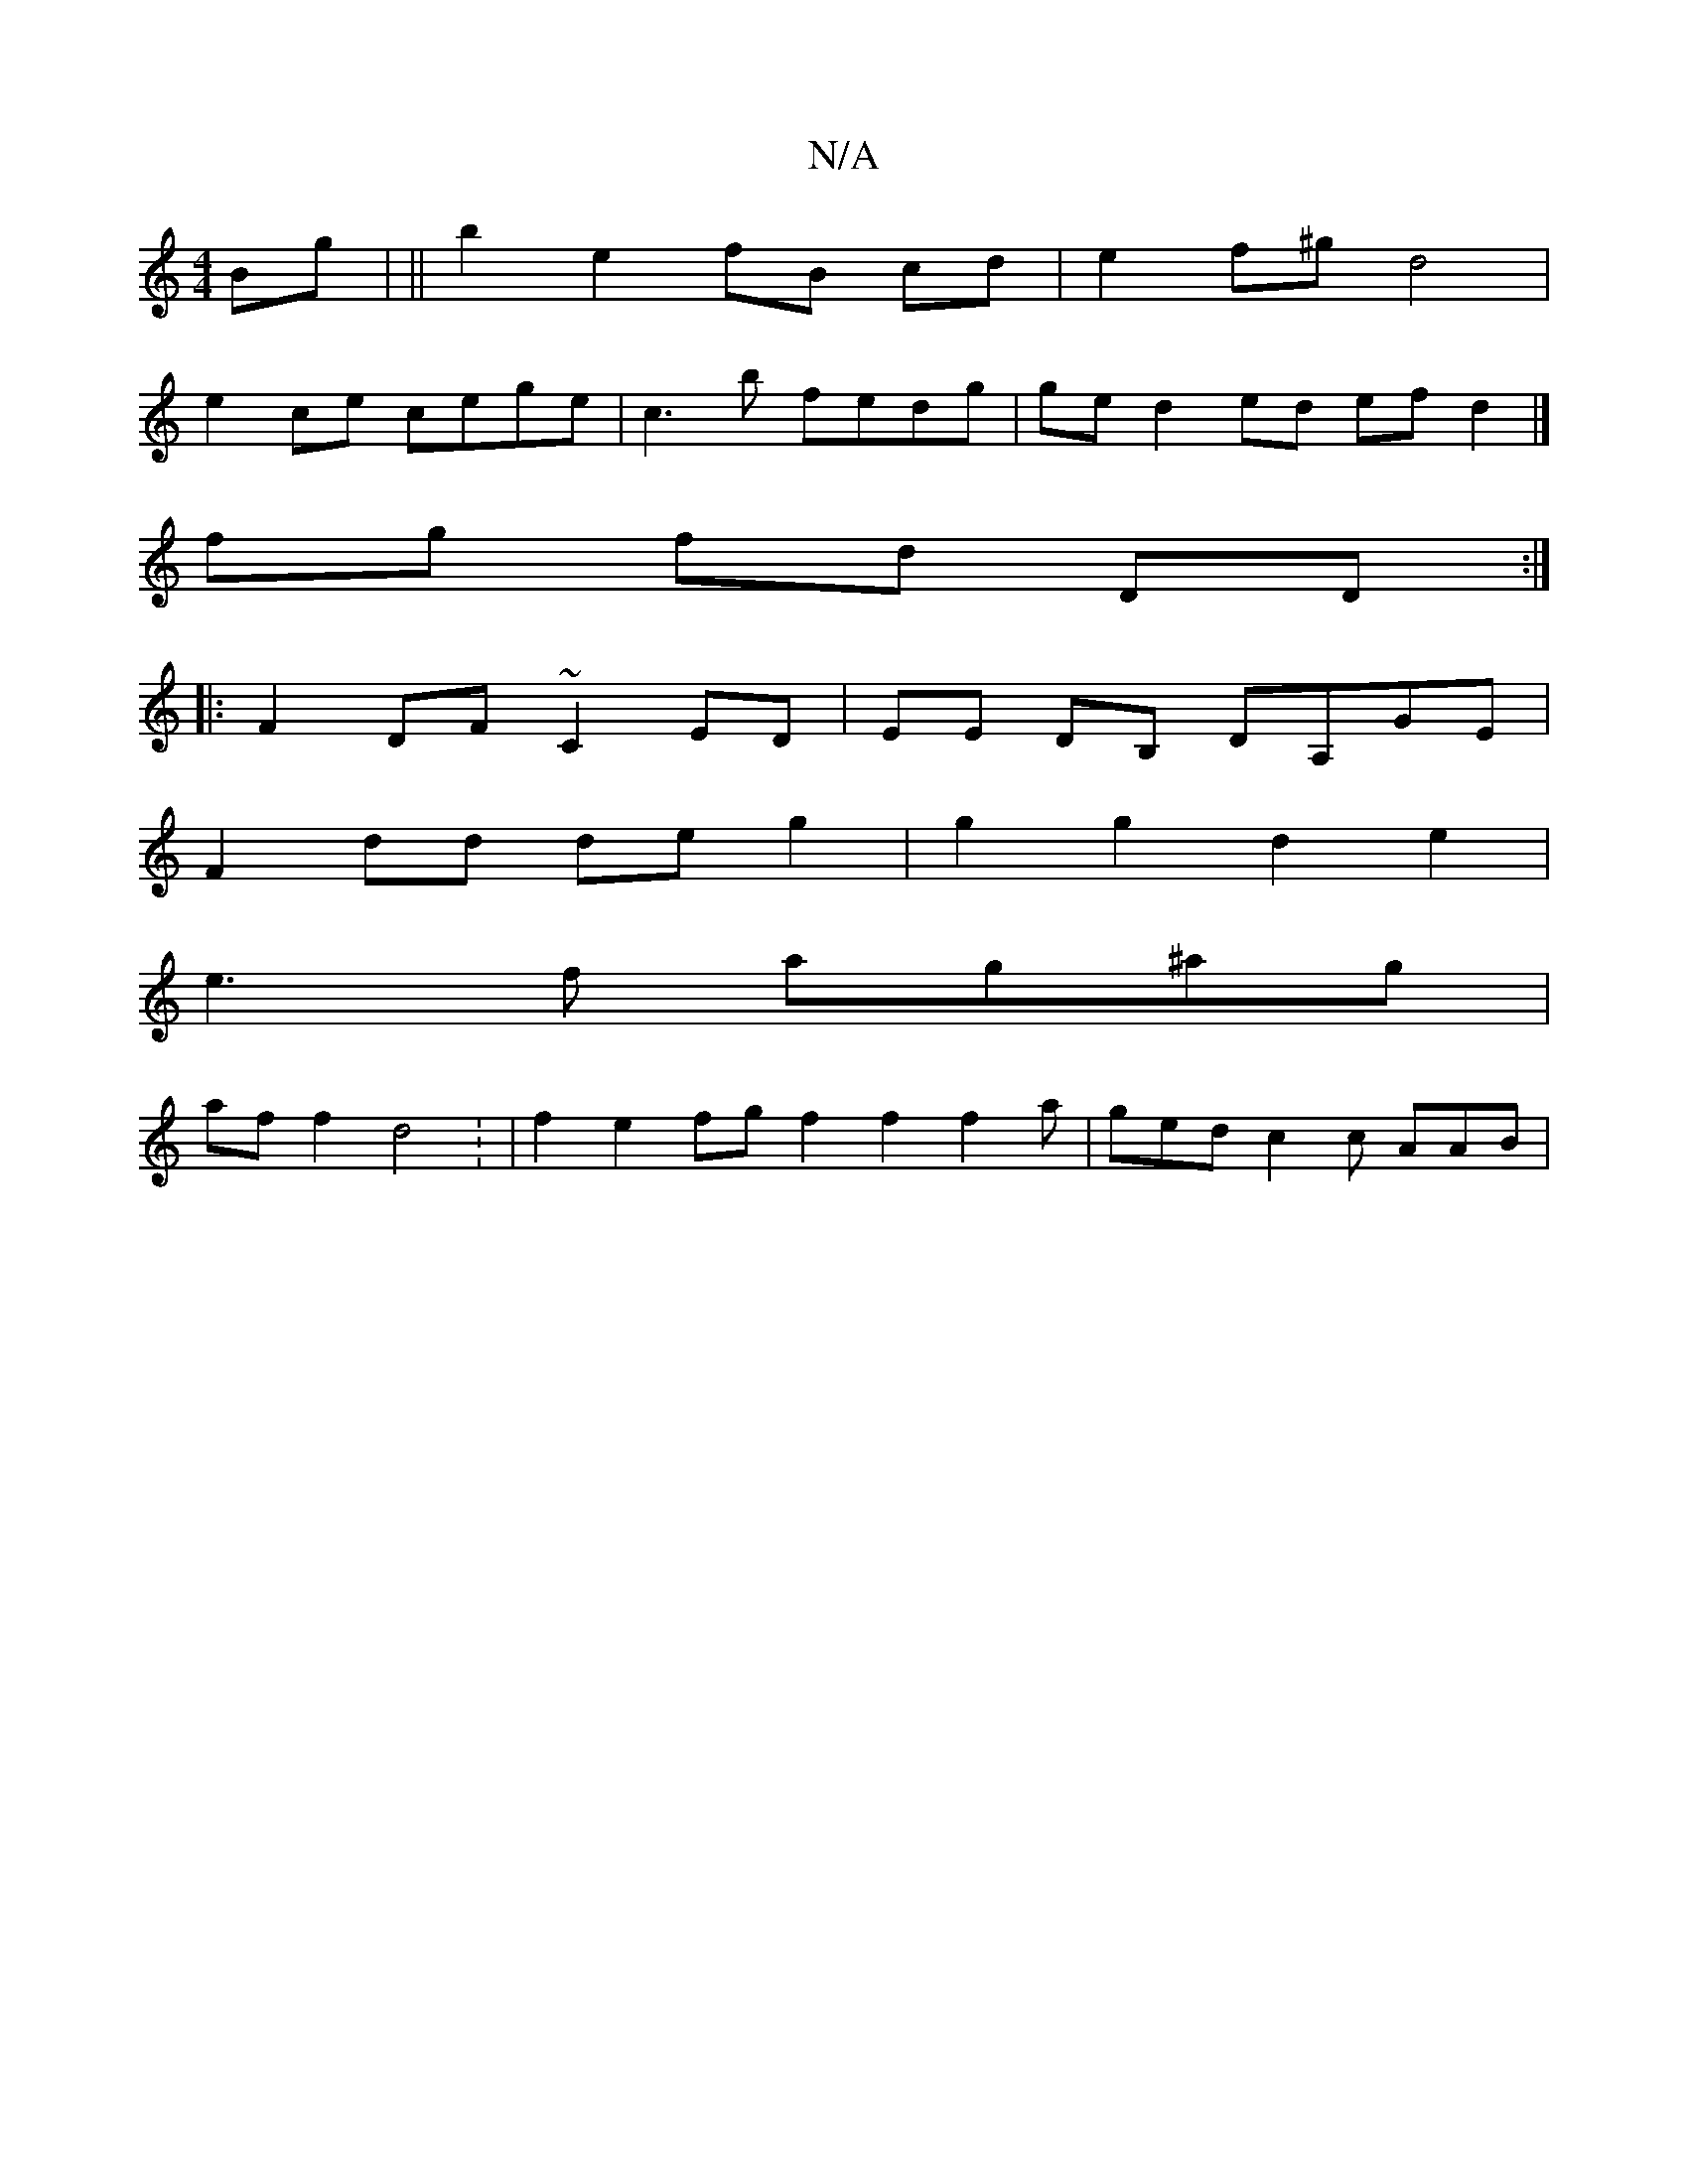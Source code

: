 X:1
T:N/A
M:4/4
R:N/A
K:Cmajor
 Bg | ||b2 e2 fB cd | e2 f^g d4 |
e2 ce cege | c3 b fedg | ged2ed efd2 |]
fg fd DD:|
|:F2DF ~C2ED|EE DB, DA,GE |
F2 dd de g2 | g2 g2 d2e2 |
e3f ag^ag |
af f2 d4 : | f2 e2 fg f2 f2 f2a | ged c2 c AAB |